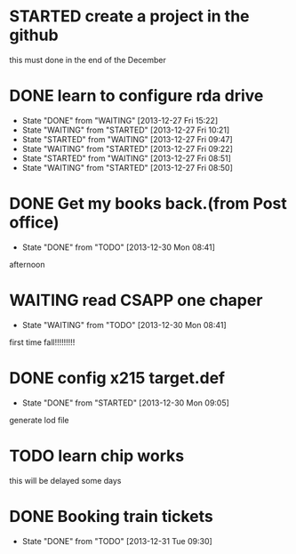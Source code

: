 * STARTED create a project in the github
SCHEDULED: <2013-12-27 Fri>
this must done in the end of the December
* DONE learn to configure rda drive
CLOSED: [2013-12-27 Fri 15:22] SCHEDULED: <2013-12-27 Fri>
- State "DONE"       from "WAITING"    [2013-12-27 Fri 15:22]
- State "WAITING"    from "STARTED"    [2013-12-27 Fri 10:21]
- State "STARTED"    from "WAITING"    [2013-12-27 Fri 09:47]
- State "WAITING"    from "STARTED"    [2013-12-27 Fri 09:22]
- State "STARTED"    from "WAITING"    [2013-12-27 Fri 08:51]
- State "WAITING"    from "STARTED"    [2013-12-27 Fri 08:50]
* DONE Get my books back.(from Post office)
CLOSED: [2013-12-30 Mon 08:41] SCHEDULED: <2013-12-28 Sat>
- State "DONE"       from "TODO"       [2013-12-30 Mon 08:41]
afternoon
* WAITING read CSAPP one chaper
SCHEDULED: <2013-12-29 Sun>
- State "WAITING"    from "TODO"       [2013-12-30 Mon 08:41]
first time fall!!!!!!!!!
* DONE config x215 target.def
CLOSED: [2013-12-30 Mon 09:05] SCHEDULED: <2013-12-30 Mon>
- State "DONE"       from "STARTED"    [2013-12-30 Mon 09:05]
generate lod file
* TODO learn chip works
SCHEDULED: <2013-12-30 Mon>
this will be delayed some days
* DONE Booking train tickets
CLOSED: [2013-12-31 Tue 09:30]
- State "DONE"       from "TODO"       [2013-12-31 Tue 09:30]
